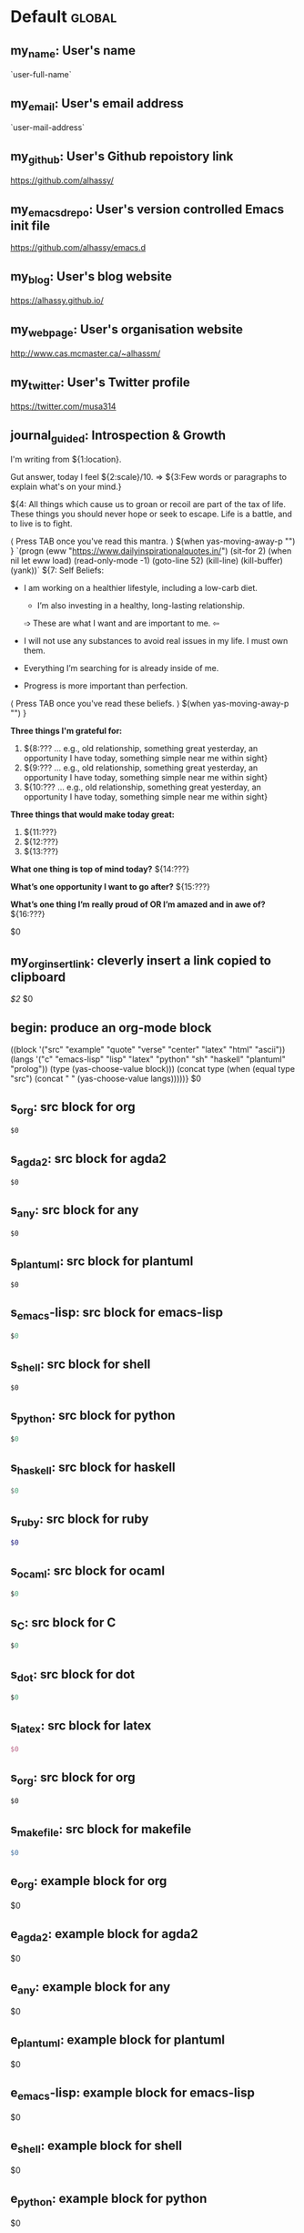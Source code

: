 #+Description: This is file is generated from my init.org; do not edit.

* Default                                           :global:

** my_name: User's name
`user-full-name`

** my_email: User's email address
`user-mail-address`

** my_github: User's Github repoistory link
https://github.com/alhassy/

** my_emacsdrepo: User's version controlled Emacs init file
https://github.com/alhassy/emacs.d

** my_blog: User's blog website
https://alhassy.github.io/

** my_webpage: User's organisation website
http://www.cas.mcmaster.ca/~alhassm/
** my_twitter: User's Twitter profile
https://twitter.com/musa314
** journal_guided: Introspection & Growth
  I'm writing from ${1:location}.

  Gut answer, today I feel ${2:scale}/10.
  ⇒ ${3:Few words or paragraphs to explain what's on your mind.}

  ${4: All things which cause us to groan or recoil are part of the tax of
  life. These things you should never hope or seek to escape.  Life is a battle,
  and to live is to fight.

  ⟨ Press TAB once you've read this mantra. ⟩
  $(when yas-moving-away-p "")
  }
  `(progn
    (eww "https://www.dailyinspirationalquotes.in/")
    (sit-for 2) (when nil let eww load)
    (read-only-mode -1)
    (goto-line 52)
    (kill-line)
    (kill-buffer)
    (yank))`
  ${7:
  Self Beliefs:
  + I am working on a healthier lifestyle, including a low-carb diet.

    - I’m also investing in a healthy, long-lasting relationship.

    ➩ These are what I want and are important to me. ⇦

  + I will not use any substances to avoid real issues in my life. I must own them.

  + Everything I’m searching for is already inside of me.

  + Progress is more important than perfection.

  ⟨ Press TAB once you've read these beliefs. ⟩
  $(when yas-moving-away-p "")
  }

  *Three things I'm grateful for:*
  1. ${8:??? … e.g., old relationship, something great yesterday, an opportunity I
     have today, something simple near me within sight}
  2. ${9:??? … e.g., old relationship, something great yesterday, an opportunity I
     have today, something simple near me within sight}
  3. ${10:??? … e.g., old relationship, something great yesterday, an opportunity I
     have today, something simple near me within sight}

  *Three things that would make today great:*
  1. ${11:???}
  2. ${12:???}
  3. ${13:???}

  *What one thing is top of mind today?*
  ${14:???}

  *What’s one opportunity I want to go after?*
  ${15:???}

  *What’s one thing I’m really proud of OR I’m amazed and in awe of?*
  ${16:???}

  $0

** my_org_insert_link: cleverly insert a link copied to clipboard
 [[${1:`(clipboard-yank)`}][$2]] $0

** begin: produce an org-mode block
#+begin_${1:environment$(let*
    ((block '("src" "example" "quote" "verse" "center" "latex" "html" "ascii"))
     (langs '("c" "emacs-lisp" "lisp" "latex" "python" "sh" "haskell" "plantuml" "prolog"))
     (type (yas-choose-value block)))
     (concat type (when (equal type "src") (concat " " (yas-choose-value langs)))))}
 $0
#+end_${1:$(car (split-string yas-text))}

** s_org: src block for org
#+begin_src org
$0
#+end_src

** s_agda2: src block for agda2
#+begin_src agda2
$0
#+end_src

** s_any: src block for any
#+begin_src any
$0
#+end_src

** s_plantuml: src block for plantuml
#+begin_src plantuml
$0
#+end_src

** s_emacs-lisp: src block for emacs-lisp
#+begin_src emacs-lisp
$0
#+end_src

** s_shell: src block for shell
#+begin_src shell
$0
#+end_src

** s_python: src block for python
#+begin_src python
$0
#+end_src

** s_haskell: src block for haskell
#+begin_src haskell
$0
#+end_src

** s_ruby: src block for ruby
#+begin_src ruby
$0
#+end_src

** s_ocaml: src block for ocaml
#+begin_src ocaml
$0
#+end_src

** s_C: src block for C
#+begin_src C
$0
#+end_src

** s_dot: src block for dot
#+begin_src dot
$0
#+end_src

** s_latex: src block for latex
#+begin_src latex
$0
#+end_src

** s_org: src block for org
#+begin_src org
$0
#+end_src

** s_makefile: src block for makefile
#+begin_src makefile
$0
#+end_src

** e_org: example block for org
#+begin_example org
$0
#+end_example

** e_agda2: example block for agda2
#+begin_example agda2
$0
#+end_example

** e_any: example block for any
#+begin_example any
$0
#+end_example

** e_plantuml: example block for plantuml
#+begin_example plantuml
$0
#+end_example

** e_emacs-lisp: example block for emacs-lisp
#+begin_example emacs-lisp
$0
#+end_example

** e_shell: example block for shell
#+begin_example shell
$0
#+end_example

** e_python: example block for python
#+begin_example python
$0
#+end_example

** e_haskell: example block for haskell
#+begin_example haskell
$0
#+end_example

** e_ruby: example block for ruby
#+begin_example ruby
$0
#+end_example

** e_ocaml: example block for ocaml
#+begin_example ocaml
$0
#+end_example

** e_C: example block for C
#+begin_example C
$0
#+end_example

** e_dot: example block for dot
#+begin_example dot
$0
#+end_example

** e_latex: example block for latex
#+begin_example latex
$0
#+end_example

** e_org: example block for org
#+begin_example org
$0
#+end_example

** e_makefile: example block for makefile
#+begin_example makefile
$0
#+end_example

** q_org: quote block for org
#+begin_quote org
$0
#+end_quote

** q_agda2: quote block for agda2
#+begin_quote agda2
$0
#+end_quote

** q_any: quote block for any
#+begin_quote any
$0
#+end_quote

** q_plantuml: quote block for plantuml
#+begin_quote plantuml
$0
#+end_quote

** q_emacs-lisp: quote block for emacs-lisp
#+begin_quote emacs-lisp
$0
#+end_quote

** q_shell: quote block for shell
#+begin_quote shell
$0
#+end_quote

** q_python: quote block for python
#+begin_quote python
$0
#+end_quote

** q_haskell: quote block for haskell
#+begin_quote haskell
$0
#+end_quote

** q_ruby: quote block for ruby
#+begin_quote ruby
$0
#+end_quote

** q_ocaml: quote block for ocaml
#+begin_quote ocaml
$0
#+end_quote

** q_C: quote block for C
#+begin_quote C
$0
#+end_quote

** q_dot: quote block for dot
#+begin_quote dot
$0
#+end_quote

** q_latex: quote block for latex
#+begin_quote latex
$0
#+end_quote

** q_org: quote block for org
#+begin_quote org
$0
#+end_quote

** q_makefile: quote block for makefile
#+begin_quote makefile
$0
#+end_quote

** v_org: verse block for org
#+begin_verse org
$0
#+end_verse

** v_agda2: verse block for agda2
#+begin_verse agda2
$0
#+end_verse

** v_any: verse block for any
#+begin_verse any
$0
#+end_verse

** v_plantuml: verse block for plantuml
#+begin_verse plantuml
$0
#+end_verse

** v_emacs-lisp: verse block for emacs-lisp
#+begin_verse emacs-lisp
$0
#+end_verse

** v_shell: verse block for shell
#+begin_verse shell
$0
#+end_verse

** v_python: verse block for python
#+begin_verse python
$0
#+end_verse

** v_haskell: verse block for haskell
#+begin_verse haskell
$0
#+end_verse

** v_ruby: verse block for ruby
#+begin_verse ruby
$0
#+end_verse

** v_ocaml: verse block for ocaml
#+begin_verse ocaml
$0
#+end_verse

** v_C: verse block for C
#+begin_verse C
$0
#+end_verse

** v_dot: verse block for dot
#+begin_verse dot
$0
#+end_verse

** v_latex: verse block for latex
#+begin_verse latex
$0
#+end_verse

** v_org: verse block for org
#+begin_verse org
$0
#+end_verse

** v_makefile: verse block for makefile
#+begin_verse makefile
$0
#+end_verse

** c_org: center block for org
#+begin_center org
$0
#+end_center

** c_agda2: center block for agda2
#+begin_center agda2
$0
#+end_center

** c_any: center block for any
#+begin_center any
$0
#+end_center

** c_plantuml: center block for plantuml
#+begin_center plantuml
$0
#+end_center

** c_emacs-lisp: center block for emacs-lisp
#+begin_center emacs-lisp
$0
#+end_center

** c_shell: center block for shell
#+begin_center shell
$0
#+end_center

** c_python: center block for python
#+begin_center python
$0
#+end_center

** c_haskell: center block for haskell
#+begin_center haskell
$0
#+end_center

** c_ruby: center block for ruby
#+begin_center ruby
$0
#+end_center

** c_ocaml: center block for ocaml
#+begin_center ocaml
$0
#+end_center

** c_C: center block for C
#+begin_center C
$0
#+end_center

** c_dot: center block for dot
#+begin_center dot
$0
#+end_center

** c_latex: center block for latex
#+begin_center latex
$0
#+end_center

** c_org: center block for org
#+begin_center org
$0
#+end_center

** c_makefile: center block for makefile
#+begin_center makefile
$0
#+end_center

** ex_org: export block for org
#+begin_export org
$0
#+end_export

** ex_agda2: export block for agda2
#+begin_export agda2
$0
#+end_export

** ex_any: export block for any
#+begin_export any
$0
#+end_export

** ex_plantuml: export block for plantuml
#+begin_export plantuml
$0
#+end_export

** ex_emacs-lisp: export block for emacs-lisp
#+begin_export emacs-lisp
$0
#+end_export

** ex_shell: export block for shell
#+begin_export shell
$0
#+end_export

** ex_python: export block for python
#+begin_export python
$0
#+end_export

** ex_haskell: export block for haskell
#+begin_export haskell
$0
#+end_export

** ex_ruby: export block for ruby
#+begin_export ruby
$0
#+end_export

** ex_ocaml: export block for ocaml
#+begin_export ocaml
$0
#+end_export

** ex_C: export block for C
#+begin_export C
$0
#+end_export

** ex_dot: export block for dot
#+begin_export dot
$0
#+end_export

** ex_latex: export block for latex
#+begin_export latex
$0
#+end_export

** ex_org: export block for org
#+begin_export org
$0
#+end_export

** ex_makefile: export block for makefile
#+begin_export makefile
$0
#+end_export

** loop:  Elisp's for each loop
(dolist (${1:var} ${2:list-form})
        ${3:body})

** defun: Lisp functions
(cl-defun ${1:fun-name} (${2:arguments})
  "${3:documentation}"
  $0
)

** cond: Elisp conditionals
(cond (${1:scenario₁} ${2:response₁})
      (${3:scenario₂} ${4:response₂})
)

** fun: Function declaration with type signature

${1:fun-name} : ${2:arguments}
$1 ${3:args} = ?$0

** eqn_begin: Start a ≡-Reasoning block in Agda

begin
  ${1:complicated-side}
$0≡⟨ ${3:reason-for-the-equality} ⟩
 ${2:simpler-side}
∎

** eqn_step: Insert a step in a ≡-Reasoning block in Agda
≡⟨ ${2:reason-for-the-equality} ⟩
  ${1:new-expression}
$0
